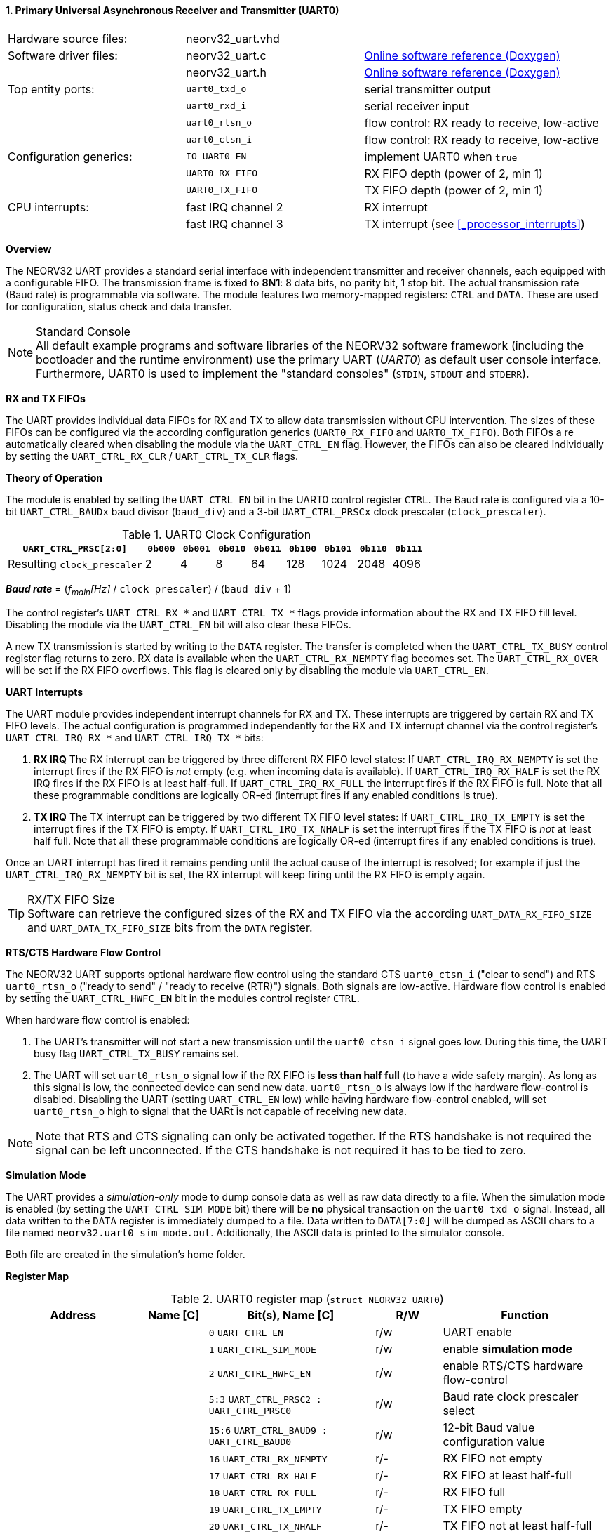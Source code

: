 <<<
:sectnums:
==== Primary Universal Asynchronous Receiver and Transmitter (UART0)

[cols="<3,<3,<4"]
[grid="none"]
|=======================
| Hardware source files:  | neorv32_uart.vhd |
| Software driver files:  | neorv32_uart.c | link:https://stnolting.github.io/neorv32/sw/neorv32__uart_8c.html[Online software reference (Doxygen)]
|                         | neorv32_uart.h | link:https://stnolting.github.io/neorv32/sw/neorv32__uart_8h.html[Online software reference (Doxygen)]
| Top entity ports:       | `uart0_txd_o`  | serial transmitter output
|                         | `uart0_rxd_i`  | serial receiver input
|                         | `uart0_rtsn_o` | flow control: RX ready to receive, low-active
|                         | `uart0_ctsn_i` | flow control: RX ready to receive, low-active
| Configuration generics: | `IO_UART0_EN`   | implement UART0 when `true`
|                         | `UART0_RX_FIFO` | RX FIFO depth (power of 2, min 1)
|                         | `UART0_TX_FIFO` | TX FIFO depth (power of 2, min 1)
| CPU interrupts:         | fast IRQ channel 2 | RX interrupt
|                         | fast IRQ channel 3 | TX interrupt (see <<_processor_interrupts>>)
|=======================


**Overview**

The NEORV32 UART provides a standard serial interface with independent transmitter and receiver channels, each
equipped with a configurable FIFO. The transmission frame is fixed to **8N1**: 8 data bits, no parity bit, 1 stop
bit. The actual transmission rate (Baud rate) is programmable via software. The module features two memory-mapped
registers: `CTRL` and `DATA`. These are used for configuration, status check and data transfer.

.Standard Console
[NOTE]
All default example programs and software libraries of the NEORV32 software framework (including the bootloader
and the runtime environment) use the primary UART (_UART0_) as default user console interface. Furthermore, UART0
is used to implement the "standard consoles" (`STDIN`, `STDOUT` and `STDERR`).


**RX and TX FIFOs**

The UART provides individual data FIFOs for RX and TX to allow data transmission without CPU intervention.
The sizes of these FIFOs can be configured via the according configuration generics (`UART0_RX_FIFO` and `UART0_TX_FIFO`).
Both FIFOs a re automatically cleared when disabling the module via the `UART_CTRL_EN` flag. However, the FIFOs can
also be cleared individually by setting the `UART_CTRL_RX_CLR` / `UART_CTRL_TX_CLR` flags.


**Theory of Operation**

The module is enabled by setting the `UART_CTRL_EN` bit in the UART0 control register `CTRL`. The Baud rate
is configured via a 10-bit `UART_CTRL_BAUDx` baud divisor (`baud_div`) and a 3-bit `UART_CTRL_PRSCx`
clock prescaler (`clock_prescaler`).

.UART0 Clock Configuration
[cols="<4,^1,^1,^1,^1,^1,^1,^1,^1"]
[options="header",grid="rows"]
|=======================
| **`UART_CTRL_PRSC[2:0]`**   | `0b000` | `0b001` | `0b010` | `0b011` | `0b100` | `0b101` | `0b110` | `0b111`
| Resulting `clock_prescaler` |       2 |       4 |       8 |      64 |     128 |    1024 |    2048 |    4096
|=======================

_**Baud rate**_ = (_f~main~[Hz]_ / `clock_prescaler`) / (`baud_div` + 1)

The control register's `UART_CTRL_RX_*` and `UART_CTRL_TX_*` flags provide information about the RX and TX FIFO fill level.
Disabling the module via the `UART_CTRL_EN` bit will also clear these FIFOs.

A new TX transmission is started by writing to the `DATA` register. The
transfer is completed when the `UART_CTRL_TX_BUSY` control register flag returns to zero. RX data is available when
the `UART_CTRL_RX_NEMPTY` flag becomes set. The `UART_CTRL_RX_OVER` will be set if the RX FIFO overflows. This flag
is cleared only by disabling the module via `UART_CTRL_EN`.


**UART Interrupts**

The UART module provides independent interrupt channels for RX and TX. These interrupts are triggered by certain RX and TX
FIFO levels. The actual configuration is programmed independently for the RX and TX interrupt channel via the control register's
`UART_CTRL_IRQ_RX_*` and `UART_CTRL_IRQ_TX_*` bits:

. **RX IRQ** The RX interrupt can be triggered by three different RX FIFO level states: If `UART_CTRL_IRQ_RX_NEMPTY` is set the
interrupt fires if the RX FIFO is _not_ empty (e.g. when incoming data is available). If `UART_CTRL_IRQ_RX_HALF` is set the RX IRQ
fires if the RX FIFO is at least half-full. If `UART_CTRL_IRQ_RX_FULL` the interrupt fires if the RX FIFO is full. Note that all
these programmable conditions are logically OR-ed (interrupt fires if any enabled conditions is true).
. **TX IRQ** The TX interrupt can be triggered by two different TX FIFO level states: If `UART_CTRL_IRQ_TX_EMPTY` is set the
interrupt fires if the TX FIFO is empty. If `UART_CTRL_IRQ_TX_NHALF` is set the interrupt fires if the TX FIFO is _not_ at least
half full. Note that all these programmable conditions are logically OR-ed (interrupt fires if any enabled conditions is true).

Once an UART interrupt has fired it remains pending until the actual cause of the interrupt is resolved; for
example if just the `UART_CTRL_IRQ_RX_NEMPTY` bit is set, the RX interrupt will keep firing until the RX FIFO is empty again.

.RX/TX FIFO Size
[TIP]
Software can retrieve the configured sizes of the RX and TX FIFO via the according `UART_DATA_RX_FIFO_SIZE` and
`UART_DATA_TX_FIFO_SIZE` bits from the `DATA` register.


**RTS/CTS Hardware Flow Control**

The NEORV32 UART supports optional hardware flow control using the standard CTS `uart0_ctsn_i` ("clear to send") and RTS
`uart0_rtsn_o` ("ready to send" / "ready to receive (RTR)") signals. Both signals are low-active.
Hardware flow control is enabled by setting the `UART_CTRL_HWFC_EN` bit in the modules control register `CTRL`.

When hardware flow control is enabled:

. The UART's transmitter will not start a new transmission until the `uart0_ctsn_i` signal goes low.
During this time, the UART busy flag `UART_CTRL_TX_BUSY` remains set.
. The UART will set `uart0_rtsn_o` signal low if the RX FIFO is **less than half full** (to have a wide safety margin).
As long as this signal is low, the connected device can send new data. `uart0_rtsn_o` is always low if the hardware flow-control
is disabled. Disabling the UART (setting `UART_CTRL_EN` low) while having hardware flow-control enabled, will set `uart0_rtsn_o`
high to signal that the UARt is not capable of receiving new data.

[NOTE]
Note that RTS and CTS signaling can only be activated together. If the RTS handshake is not required the signal can be left
unconnected. If the CTS handshake is not required it has to be tied to zero.


**Simulation Mode**

The UART provides a _simulation-only_ mode to dump console data as well as raw data directly to a file. When the simulation
mode is enabled (by setting the `UART_CTRL_SIM_MODE` bit) there will be **no** physical transaction on the `uart0_txd_o` signal.
Instead, all data written to the `DATA` register is immediately dumped to a file. Data written to `DATA[7:0]` will be dumped as
ASCII chars to a file named `neorv32.uart0_sim_mode.out`. Additionally, the ASCII data is printed to the simulator console.

Both file are created in the simulation's home folder.


**Register Map**

.UART0 register map (`struct NEORV32_UART0`)
[cols="<4,<2,<5,^2,<5"]
[options="header",grid="all"]
|=======================
| Address | Name [C] | Bit(s), Name [C] | R/W | Function
.21+<| `0xfff50000` .21+<| `CTRL` <|`0`     `UART_CTRL_EN`                      ^| r/w <| UART enable
                                  <|`1`     `UART_CTRL_SIM_MODE`                ^| r/w <| enable **simulation mode**
                                  <|`2`     `UART_CTRL_HWFC_EN`                 ^| r/w <| enable RTS/CTS hardware flow-control
                                  <|`5:3`   `UART_CTRL_PRSC2 : UART_CTRL_PRSC0` ^| r/w <| Baud rate clock prescaler select
                                  <|`15:6`  `UART_CTRL_BAUD9 : UART_CTRL_BAUD0` ^| r/w <| 12-bit Baud value configuration value
                                  <|`16`    `UART_CTRL_RX_NEMPTY`               ^| r/- <| RX FIFO not empty
                                  <|`17`    `UART_CTRL_RX_HALF`                 ^| r/- <| RX FIFO at least half-full
                                  <|`18`    `UART_CTRL_RX_FULL`                 ^| r/- <| RX FIFO full
                                  <|`19`    `UART_CTRL_TX_EMPTY`                ^| r/- <| TX FIFO empty
                                  <|`20`    `UART_CTRL_TX_NHALF`                ^| r/- <| TX FIFO not at least half-full
                                  <|`21`    `UART_CTRL_TX_FULL`                 ^| r/- <| TX FIFO full
                                  <|`22`    `UART_CTRL_IRQ_RX_NEMPTY`           ^| r/w <| fire IRQ if RX FIFO not empty
                                  <|`23`    `UART_CTRL_IRQ_RX_HALF`             ^| r/w <| fire IRQ if RX FIFO at least half-full
                                  <|`24`    `UART_CTRL_IRQ_RX_FULL`             ^| r/w <| fire IRQ if RX FIFO full
                                  <|`25`    `UART_CTRL_IRQ_TX_EMPTY`            ^| r/w <| fire IRQ if TX FIFO empty
                                  <|`26`    `UART_CTRL_IRQ_TX_NHALF`            ^| r/w <| fire IRQ if TX not at least half full
                                  <|`27`    -                                   ^| r/- <| _reserved_ read as zero
                                  <|`28`    `UART_CTRL_RX_CLR`                  ^| r/w <| Clear RX FIFO, flag auto-clears
                                  <|`29`    `UART_CTRL_TX_CLR`                  ^| r/w <| Clear TX FIFO, flag auto-clears
                                  <|`30`    `UART_CTRL_RX_OVER`                 ^| r/- <| RX FIFO overflow; cleared by disabling the module
                                  <|`31`    `UART_CTRL_TX_BUSY`                 ^| r/- <| TX busy or TX FIFO not empty
.4+<| `0xfff50004` .4+<| `DATA` <|`7:0`   `UART_DATA_RTX_MSB : UART_DATA_RTX_LSB`                   ^| r/w <| receive/transmit data
                                <|`11:8`  `UART_DATA_RX_FIFO_SIZE_MSB : UART_DATA_RX_FIFO_SIZE_LSB` ^| r/- <| log2(RX FIFO size)
                                <|`15:12` `UART_DATA_TX_FIFO_SIZE_MSB : UART_DATA_TX_FIFO_SIZE_LSB` ^| r/- <| log2(TX FIFO size)
                                <|`31:16` ^| r/- <| _reserved_, read as zero
|=======================



<<<
// ####################################################################################################################
:sectnums:
==== Secondary Universal Asynchronous Receiver and Transmitter (UART1)

[cols="<3,<3,<4"]
[frame="topbot",grid="none"]
|=======================
| Hardware source files:  | neorv32_uart.vhd |
| Software driver files:  | neorv32_uart.c |
|                         | neorv32_uart.h |
| Top entity ports:       | `uart1_txd_o`  | serial transmitter output
|                         | `uart1_rxd_i`  | serial receiver input
|                         | `uart1_rtsn_o` | flow control: RX ready to receive, low-active
|                         | `uart1_ctsn_i` | flow control: RX ready to receive, low-active
| Configuration generics: | `IO_UART1_EN`   | implement UART1 when `true`
|                         | `UART1_RX_FIFO` | RX FIFO depth (power of 2, min 1)
|                         | `UART1_TX_FIFO` | TX FIFO depth (power of 2, min 1)
| CPU interrupts:         | fast IRQ channel 4 | RX interrupt
|                         | fast IRQ channel 5 | TX interrupt (see <<_processor_interrupts>>)
| Access restrictions:  2+| privileged access only, non-32-bit write accesses are ignored
|=======================


**Overview**

The secondary UART (UART1) is functionally identical to the primary UART
(<<_primary_universal_asynchronous_receiver_and_transmitter_uart0>>). Obviously, UART1 uses different addresses for the
control register (`CTRL`) and the data register (`DATA`). The register's bits/flags use the same bit positions and naming
as for the primary UART. The RX and TX interrupts of UART1 are mapped to different CPU fast interrupt (FIRQ) channels.


**Simulation Mode**

The secondary UART (UART1) provides the same simulation options as the primary UART (UART0). However, output data is
written to UART1-specific file `neorv32.uart1_sim_mode.out`. This data is also printed to the simulator console.


**Register Map**

.UART1 register map (`struct NEORV32_UART1`)
[cols="<2,<1,<1,^1,<2"]
[options="header",grid="all"]
|=======================
| Address | Name [C] | Bit(s), Name [C] | R/W | Function
| `0xfff60000` | `CTRL` | ... | ... | Same as UART0
| `0xfff60004` | `DATA` | ... | ... | Same as UART0
|=======================
